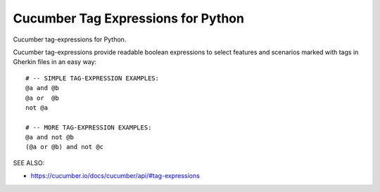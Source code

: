 Cucumber Tag Expressions for Python
===============================================================================

.. image:: https://img.shields.io/circleci/build/github/cucumber/common/main?job=tag-expressions-python
    :target: https://circleci.com/gh/cucumber/common
    :alt: CI Build Status

.. image:: https://img.shields.io/pypi/v/tag-expressions.svg
    :target: https://pypi.python.org/pypi/tag-expressions
    :alt: Latest Version

.. image:: https://img.shields.io/pypi/l/tag-expressions.svg
    :target: https://pypi.python.org/pypi/tag-expressions/
    :alt: License

.. |logo| image:: https://github.com/cucumber-ltd/brand/raw/master/images/png/notm/cucumber-black/cucumber-black-128.png

Cucumber tag-expressions for Python.

|logo|

Cucumber tag-expressions provide readable boolean expressions
to select features and scenarios marked with tags in Gherkin files
in an easy way::

    # -- SIMPLE TAG-EXPRESSION EXAMPLES:
    @a and @b
    @a or  @b
    not @a

    # -- MORE TAG-EXPRESSION EXAMPLES:
    @a and not @b
    (@a or @b) and not @c


SEE ALSO:

* https://cucumber.io/docs/cucumber/api/#tag-expressions
